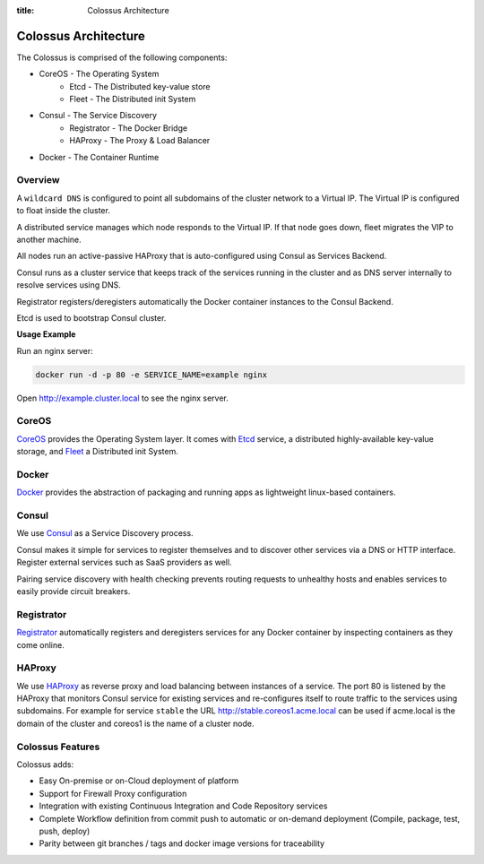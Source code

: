 :title: Colossus Architecture

Colossus Architecture
=====================

The Colossus is comprised of the following components:

* CoreOS - The Operating System
	* Etcd - The Distributed key-value store
	* Fleet - The Distributed init System
* Consul - The Service Discovery
	* Registrator - The Docker Bridge
	* HAProxy - The Proxy & Load Balancer
* Docker - The Container Runtime

Overview
--------

A ``wildcard DNS`` is configured to point all subdomains of the cluster network to a Virtual IP. The Virtual IP is configured to float inside the cluster.

A distributed service manages which node responds to the Virtual IP. If that node goes down, fleet migrates the VIP to another machine.

All nodes run an active-passive HAProxy that is auto-configured using Consul as Services Backend.

Consul runs as a cluster service that keeps track of the services running in the cluster and as DNS server internally to resolve services using DNS.

Registrator registers/deregisters automatically the Docker container instances to the Consul Backend.

Etcd is used to bootstrap Consul cluster.

**Usage Example**

Run an nginx server:

.. sourcecode:: bash

    docker run -d -p 80 -e SERVICE_NAME=example nginx

Open http://example.cluster.local to see the nginx server.

.. image:: /_static/images/deployment_environment.png
    :class: img-responsive img-thumbnail

CoreOS
------

`CoreOS <https://coreos.com/>`_ provides the Operating System layer. It comes with `Etcd <https://github.com/coreos/etcd>`_ service, a distributed highly-available key-value storage, and `Fleet <https://github.com/coreos/fleet>`_ a Distributed init System.

Docker
------

`Docker <https://www.docker.com/>`_ provides the abstraction of packaging and running apps as lightweight linux-based containers.

Consul
------

We use `Consul <https://www.consul.io/>`_ as a Service Discovery process.

Consul makes it simple for services to register themselves and to discover other services via a DNS or HTTP interface. Register external services such as SaaS providers as well.

Pairing service discovery with health checking prevents routing requests to unhealthy hosts and enables services to easily provide circuit breakers.

Registrator
-----------

`Registrator <http://gliderlabs.com/registrator/latest/>`_ automatically registers and deregisters services for any Docker container by inspecting containers as they come online.

HAProxy
-------

We use `HAProxy <http://www.haproxy.org/>`_ as reverse proxy and load balancing between instances of a service. The port 80 is listened by the HAProxy that monitors Consul service for existing services and re-configures itself to route traffic to the services using subdomains. For example for service ``stable`` the URL http://stable.coreos1.acme.local can be used if acme.local is the domain of the cluster and coreos1 is the name of a cluster node.


Colossus Features
-----------------

Colossus adds:

* Easy On-premise or on-Cloud deployment of platform
* Support for Firewall Proxy configuration
* Integration with existing Continuous Integration and Code Repository services
* Complete Workflow definition from commit push to automatic or on-demand deployment (Compile, package, test, push, deploy)
* Parity between git branches / tags and docker image versions for traceability
